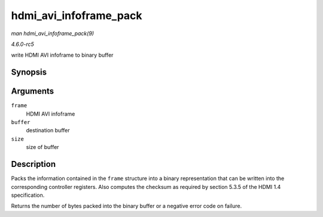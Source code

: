 .. -*- coding: utf-8; mode: rst -*-

.. _API-hdmi-avi-infoframe-pack:

=======================
hdmi_avi_infoframe_pack
=======================

*man hdmi_avi_infoframe_pack(9)*

*4.6.0-rc5*

write HDMI AVI infoframe to binary buffer


Synopsis
========

.. c:function:: ssize_t hdmi_avi_infoframe_pack( struct hdmi_avi_infoframe * frame, void * buffer, size_t size )

Arguments
=========

``frame``
    HDMI AVI infoframe

``buffer``
    destination buffer

``size``
    size of buffer


Description
===========

Packs the information contained in the ``frame`` structure into a binary
representation that can be written into the corresponding controller
registers. Also computes the checksum as required by section 5.3.5 of
the HDMI 1.4 specification.

Returns the number of bytes packed into the binary buffer or a negative
error code on failure.


.. ------------------------------------------------------------------------------
.. This file was automatically converted from DocBook-XML with the dbxml
.. library (https://github.com/return42/sphkerneldoc). The origin XML comes
.. from the linux kernel, refer to:
..
.. * https://github.com/torvalds/linux/tree/master/Documentation/DocBook
.. ------------------------------------------------------------------------------
